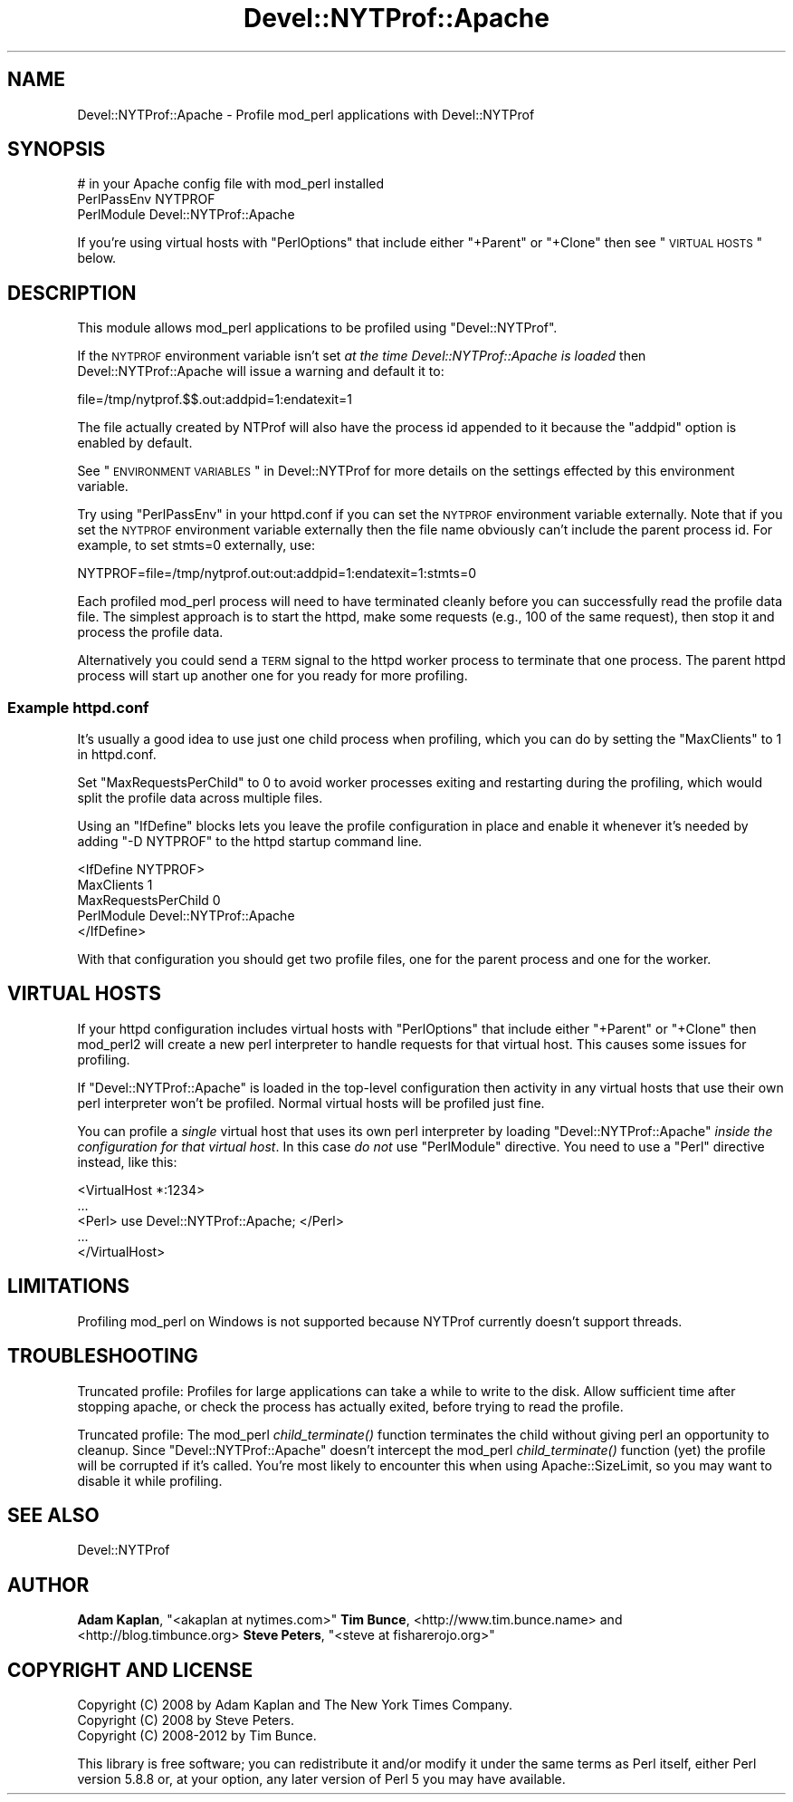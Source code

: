 .\" Automatically generated by Pod::Man 2.25 (Pod::Simple 3.20)
.\"
.\" Standard preamble:
.\" ========================================================================
.de Sp \" Vertical space (when we can't use .PP)
.if t .sp .5v
.if n .sp
..
.de Vb \" Begin verbatim text
.ft CW
.nf
.ne \\$1
..
.de Ve \" End verbatim text
.ft R
.fi
..
.\" Set up some character translations and predefined strings.  \*(-- will
.\" give an unbreakable dash, \*(PI will give pi, \*(L" will give a left
.\" double quote, and \*(R" will give a right double quote.  \*(C+ will
.\" give a nicer C++.  Capital omega is used to do unbreakable dashes and
.\" therefore won't be available.  \*(C` and \*(C' expand to `' in nroff,
.\" nothing in troff, for use with C<>.
.tr \(*W-
.ds C+ C\v'-.1v'\h'-1p'\s-2+\h'-1p'+\s0\v'.1v'\h'-1p'
.ie n \{\
.    ds -- \(*W-
.    ds PI pi
.    if (\n(.H=4u)&(1m=24u) .ds -- \(*W\h'-12u'\(*W\h'-12u'-\" diablo 10 pitch
.    if (\n(.H=4u)&(1m=20u) .ds -- \(*W\h'-12u'\(*W\h'-8u'-\"  diablo 12 pitch
.    ds L" ""
.    ds R" ""
.    ds C` ""
.    ds C' ""
'br\}
.el\{\
.    ds -- \|\(em\|
.    ds PI \(*p
.    ds L" ``
.    ds R" ''
'br\}
.\"
.\" Escape single quotes in literal strings from groff's Unicode transform.
.ie \n(.g .ds Aq \(aq
.el       .ds Aq '
.\"
.\" If the F register is turned on, we'll generate index entries on stderr for
.\" titles (.TH), headers (.SH), subsections (.SS), items (.Ip), and index
.\" entries marked with X<> in POD.  Of course, you'll have to process the
.\" output yourself in some meaningful fashion.
.ie \nF \{\
.    de IX
.    tm Index:\\$1\t\\n%\t"\\$2"
..
.    nr % 0
.    rr F
.\}
.el \{\
.    de IX
..
.\}
.\" ========================================================================
.\"
.IX Title "Devel::NYTProf::Apache 3"
.TH Devel::NYTProf::Apache 3 "2013-09-03" "perl v5.16.3" "User Contributed Perl Documentation"
.\" For nroff, turn off justification.  Always turn off hyphenation; it makes
.\" way too many mistakes in technical documents.
.if n .ad l
.nh
.SH "NAME"
Devel::NYTProf::Apache \- Profile mod_perl applications with Devel::NYTProf
.SH "SYNOPSIS"
.IX Header "SYNOPSIS"
.Vb 3
\&  # in your Apache config file with mod_perl installed
\&  PerlPassEnv NYTPROF
\&  PerlModule Devel::NYTProf::Apache
.Ve
.PP
If you're using virtual hosts with \f(CW\*(C`PerlOptions\*(C'\fR that include either
\&\f(CW\*(C`+Parent\*(C'\fR or \f(CW\*(C`+Clone\*(C'\fR then see \*(L"\s-1VIRTUAL\s0 \s-1HOSTS\s0\*(R" below.
.SH "DESCRIPTION"
.IX Header "DESCRIPTION"
This module allows mod_perl applications to be profiled using
\&\f(CW\*(C`Devel::NYTProf\*(C'\fR.
.PP
If the \s-1NYTPROF\s0 environment variable isn't set \fIat the time
Devel::NYTProf::Apache is loaded\fR then Devel::NYTProf::Apache will issue a
warning and default it to:
.PP
.Vb 1
\&  file=/tmp/nytprof.$$.out:addpid=1:endatexit=1
.Ve
.PP
The file actually created by NTProf will also have the process id appended to
it because the \f(CW\*(C`addpid\*(C'\fR option is enabled by default.
.PP
See \*(L"\s-1ENVIRONMENT\s0 \s-1VARIABLES\s0\*(R" in Devel::NYTProf for 
more details on the settings effected by this environment variable.
.PP
Try using \f(CW\*(C`PerlPassEnv\*(C'\fR in your httpd.conf if you can set the \s-1NYTPROF\s0
environment variable externally.  Note that if you set the \s-1NYTPROF\s0 environment
variable externally then the file name obviously can't include the parent
process id. For example, to set stmts=0 externally, use:
.PP
.Vb 1
\&    NYTPROF=file=/tmp/nytprof.out:out:addpid=1:endatexit=1:stmts=0
.Ve
.PP
Each profiled mod_perl process will need to have terminated cleanly before you can
successfully read the profile data file. The simplest approach is to start the
httpd, make some requests (e.g., 100 of the same request), then stop it and
process the profile data.
.PP
Alternatively you could send a \s-1TERM\s0 signal to the httpd worker process to
terminate that one process. The parent httpd process will start up another one
for you ready for more profiling.
.SS "Example httpd.conf"
.IX Subsection "Example httpd.conf"
It's usually a good idea to use just one child process when profiling, which you
can do by setting the \f(CW\*(C`MaxClients\*(C'\fR to 1 in httpd.conf.
.PP
Set \f(CW\*(C`MaxRequestsPerChild\*(C'\fR to 0 to avoid worker processes exiting and
restarting during the profiling, which would split the profile data across
multiple files.
.PP
Using an \f(CW\*(C`IfDefine\*(C'\fR blocks lets you leave the profile configuration in place
and enable it whenever it's needed by adding \f(CW\*(C`\-D NYTPROF\*(C'\fR to the httpd startup
command line.
.PP
.Vb 5
\&  <IfDefine NYTPROF>
\&      MaxClients 1
\&      MaxRequestsPerChild 0
\&      PerlModule Devel::NYTProf::Apache
\&  </IfDefine>
.Ve
.PP
With that configuration you should get two profile files, one for the parent
process and one for the worker.
.SH "VIRTUAL HOSTS"
.IX Header "VIRTUAL HOSTS"
If your httpd configuration includes virtual hosts with \f(CW\*(C`PerlOptions\*(C'\fR that
include either \f(CW\*(C`+Parent\*(C'\fR or \f(CW\*(C`+Clone\*(C'\fR then mod_perl2 will create a new perl
interpreter to handle requests for that virtual host.
This causes some issues for profiling.
.PP
If \f(CW\*(C`Devel::NYTProf::Apache\*(C'\fR is loaded in the top-level configuration then
activity in any virtual hosts that use their own perl interpreter won't be
profiled. Normal virtual hosts will be profiled just fine.
.PP
You can profile a \fIsingle\fR virtual host that uses its own perl interpreter by
loading \f(CW\*(C`Devel::NYTProf::Apache\*(C'\fR \fIinside the configuration for that virtual
host\fR. In this case \fIdo not\fR use \f(CW\*(C`PerlModule\*(C'\fR directive. You need to use
a \f(CW\*(C`Perl\*(C'\fR directive instead, like this:
.PP
.Vb 5
\&    <VirtualHost *:1234>
\&        ...
\&        <Perl> use Devel::NYTProf::Apache; </Perl>
\&        ...
\&    </VirtualHost>
.Ve
.SH "LIMITATIONS"
.IX Header "LIMITATIONS"
Profiling mod_perl on Windows is not supported because NYTProf currently
doesn't support threads.
.SH "TROUBLESHOOTING"
.IX Header "TROUBLESHOOTING"
Truncated profile: Profiles for large applications can take a while to write to
the disk. Allow sufficient time after stopping apache, or check the process has
actually exited, before trying to read the profile.
.PP
Truncated profile: The mod_perl \fIchild_terminate()\fR function terminates the child
without giving perl an opportunity to cleanup. Since \f(CW\*(C`Devel::NYTProf::Apache\*(C'\fR
doesn't intercept the mod_perl \fIchild_terminate()\fR function (yet) the profile
will be corrupted if it's called. You're most likely to encounter this when
using Apache::SizeLimit, so you may want to disable it while profiling.
.SH "SEE ALSO"
.IX Header "SEE ALSO"
Devel::NYTProf
.SH "AUTHOR"
.IX Header "AUTHOR"
\&\fBAdam Kaplan\fR, \f(CW\*(C`<akaplan at nytimes.com>\*(C'\fR
\&\fBTim Bunce\fR, <http://www.tim.bunce.name> and <http://blog.timbunce.org>
\&\fBSteve Peters\fR, \f(CW\*(C`<steve at fisharerojo.org>\*(C'\fR
.SH "COPYRIGHT AND LICENSE"
.IX Header "COPYRIGHT AND LICENSE"
.Vb 3
\&  Copyright (C) 2008 by Adam Kaplan and The New York Times Company.
\&  Copyright (C) 2008 by Steve Peters.
\&  Copyright (C) 2008\-2012 by Tim Bunce.
.Ve
.PP
This library is free software; you can redistribute it and/or modify
it under the same terms as Perl itself, either Perl version 5.8.8 or,
at your option, any later version of Perl 5 you may have available.
